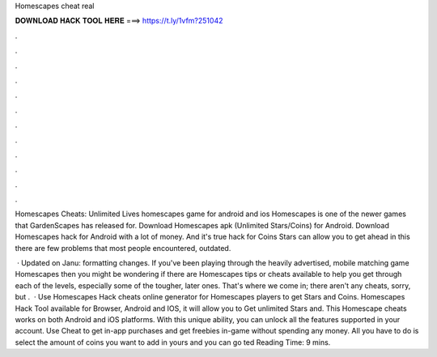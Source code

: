 Homescapes cheat real



𝐃𝐎𝐖𝐍𝐋𝐎𝐀𝐃 𝐇𝐀𝐂𝐊 𝐓𝐎𝐎𝐋 𝐇𝐄𝐑𝐄 ===> https://t.ly/1vfm?251042



.



.



.



.



.



.



.



.



.



.



.



.

Homescapes Cheats: Unlimited Lives homescapes game for android and ios Homescapes is one of the newer games that GardenScapes has released for. Download Homescapes apk (Unlimited Stars/Coins) for Android. Download Homescapes hack for Android with a lot of money. And it's true hack for Coins Stars can allow you to get ahead in this  there are few problems that most people encountered, outdated.

 · Updated on Janu: formatting changes. If you've been playing through the heavily advertised, mobile matching game Homescapes then you might be wondering if there are Homescapes tips or cheats available to help you get through each of the levels, especially some of the tougher, later ones. That's where we come in; there aren't any cheats, sorry, but .  · Use Homescapes Hack cheats online generator for Homescapes players to get Stars and Coins. Homescapes Hack Tool available for Browser, Android and IOS, it will allow you to Get unlimited Stars and. This Homescape cheats works on both Android and iOS platforms. With this unique ability, you can unlock all the features supported in your account. Use Cheat to get in-app purchases and get freebies in-game without spending any money. All you have to do is select the amount of coins you want to add in yours and you can go ted Reading Time: 9 mins.
